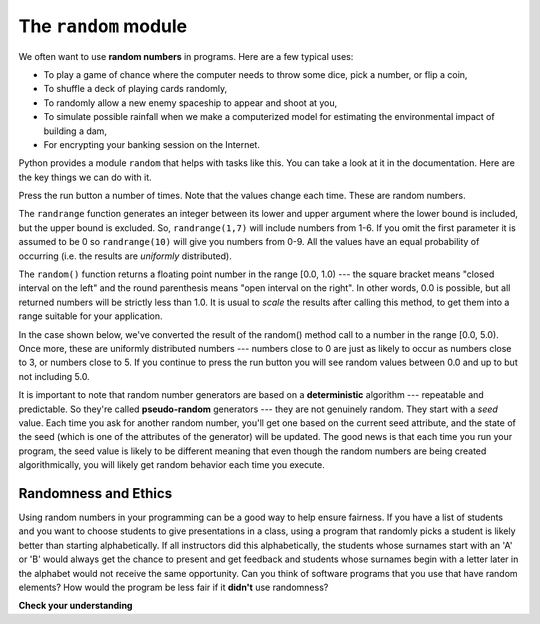 ..  Copyright (C)  Brad Miller, David Ranum, Jeffrey Elkner, Peter Wentworth, Allen B. Downey, Chris
    Meyers, and Dario Mitchell.  Permission is granted to copy, distribute
    and/or modify this document under the terms of the GNU Free Documentation
    License, Version 1.3 or any later version published by the Free Software
    Foundation; with Invariant Sections being Forward, Prefaces, and
    Contributor List, no Front-Cover Texts, and no Back-Cover Texts.  A copy of
    the license is included in the section entitled "GNU Free Documentation
    License".

.. qnum::
   :prefix: modules-2-
   :start: 1

The ``random`` module
---------------------

We often want to use **random numbers** in programs.  Here are a few typical uses:

* To play a game of chance where the computer needs to throw some dice, pick a
  number, or flip a coin,
* To shuffle a deck of playing cards randomly,
* To randomly allow a new enemy spaceship to appear and shoot at you,
* To simulate possible rainfall when we make a computerized model for
  estimating the environmental impact of building a dam,
* For encrypting your banking session on the Internet.

Python provides a module ``random`` that helps with tasks like this. You can take a look at it in the documentation. 
Here are the key things we can do with it.

.. activecode:: ac13_2_1

    import random

    prob = random.random()
    print(prob)

    diceThrow = random.randrange(1,7)       # return an int, one of 1,2,3,4,5,6
    print(diceThrow)

Press the run button a number of times.  Note that the values change each time. These are random numbers.


The ``randrange`` function generates an integer between its lower and upper argument where the lower bound is included, but the upper bound is excluded. So, ``randrange(1,7)`` will include numbers from 1-6.  If you omit the first parameter it is assumed to be 0 so ``randrange(10)`` will give you numbers from 0-9.  All the values have an equal probability 
of occurring (i.e. the results are *uniformly* distributed).

The ``random()`` function returns a floating point number in the range [0.0, 1.0) --- the square bracket means "closed 
interval on the left" and the round parenthesis means "open interval on the right".  In other words, 0.0 is possible, 
but all returned numbers will be strictly less than 1.0.  It is usual to *scale* the results after calling this method, 
to get them into a range suitable for your application.

In the case shown below, we've converted the result of the random() method call to a number in the range [0.0, 5.0).  Once more, 
these are uniformly distributed numbers --- numbers close to 0 are just as likely to occur as numbers close to 3, or 
numbers close to 5. If you continue to press the run button you will see random values between 0.0 and up to but not 
including 5.0.


.. activecode:: ac13_2_2

    import random

    prob = random.random()
    result = prob * 5
    print(result)

.. index:: deterministic algorithm,  algorithm; deterministic, unit tests

It is important to note that random number generators are based on a **deterministic** algorithm --- repeatable and 
predictable. So they're called **pseudo-random** generators --- they are not genuinely random. They start with a *seed* 
value. Each time you ask for another random number, you'll get one based on the current seed attribute, and the state 
of the seed (which is one of the attributes of the generator) will be updated.  The good news is that each time you run 
your program, the seed value is likely to be different meaning that even though the random numbers are being created 
algorithmically, you will likely get random behavior each time you execute.

Randomness and Ethics
=====================

Using random numbers in your programming can be a good way to help ensure fairness. If you have a list of students and you want to choose students to give presentations in a class, using a program that randomly picks a student is likely better than starting alphabetically. If all instructors did this alphabetically, the students whose surnames start with an 'A' or 'B' would always get the chance to present and get feedback and students whose surnames begin with a letter later in the alphabet would not receive the same opportunity. Can you think of software programs that you use that have random elements? How would the program be less fair if it **didn't** use randomness?

**Check your understanding**

.. mchoice:: question13_2_1
   :answer_a: prob = random.randrange(1, 101)
   :answer_b: prob = random.randrange(1, 100)
   :answer_c: prob = random.randrange(0, 101)
   :answer_d: prob = random.randrange(0, 100)
   :correct: a
   :feedback_a: This will generate a number between 1 and 101, but does not include 101.
   :feedback_b: This will generate a number between 1 and 100, but does not include 100.  The highest value generated will be 99.
   :feedback_c: This will generate a number between 0 and 100.  The lowest value generated is 0.  The highest value generated will be 100.
   :feedback_d: This will generate a number between 0 and 100, but does not include 100.  The lowest value generated is 0 and the highest value generated will be 99.
   :practice: T

   The correct code to generate a random number between 1 and 100 (inclusive) is:

.. mchoice:: question13_2_2
   :answer_a: There is no computer on the stage for the drawing.
   :answer_b: Because computers don’t really generate random numbers, they generate pseudo-random numbers.
   :answer_c: They would just generate the same numbers over and over again.
   :answer_d: The computer can’t tell what values were already selected, so it might generate all 5’s instead of 5 unique numbers.
   :correct: b
   :feedback_a: They could easily put one there.
   :feedback_b: Computers generate random numbers using a deterministic algorithm.  This means that if anyone ever found out the algorithm they could accurately predict the next value to be generated and would always win the lottery.
   :feedback_c: This might happen if the same seed value was used over and over again, but they could make sure this was not the case.
   :feedback_d: While a programmer would need to ensure the computer did not select the same number more than once, it is easy to ensure this.

   One reason that lotteries don’t use computers to generate random numbers is:

